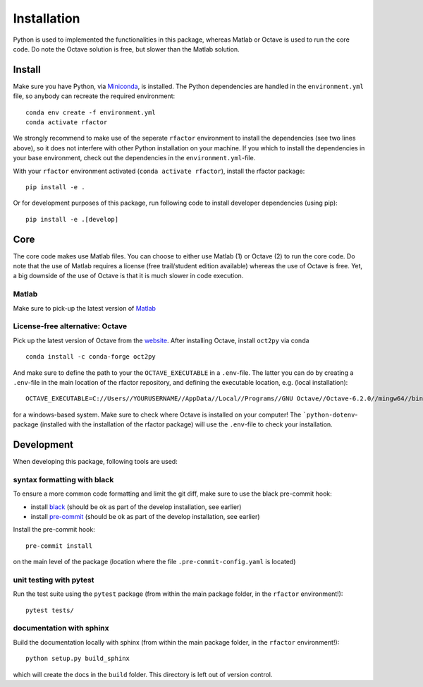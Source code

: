 .. _installation:

Installation
============

Python is used to implemented the functionalities in this package, whereas
Matlab or Octave is used to run the core code. Do note the Octave solution is
free, but slower than the Matlab solution.

Install
-------

Make sure you have Python, via
`Miniconda <https://docs.conda.io/en/latest/miniconda.html>`_, is installed.
The Python dependencies are handled in the ``environment.yml`` file, so
anybody can recreate the required environment:

::

    conda env create -f environment.yml
    conda activate rfactor

We strongly recommend to make use of the seperate ``rfactor`` environment to
install the dependencies (see two lines above), so it does not interfere with
other Python installation on your machine. If you which to install
the dependencies in your base environment, check out the dependencies in the
``environment.yml``-file.

With your ``rfactor`` environment activated (``conda activate rfactor``),
install the rfactor package:

::

    pip install -e .

Or for development purposes of this package, run following code to
install developer dependencies (using pip):

::

    pip install -e .[develop]

.. note::

Core
----

The core code makes use Matlab files. You can choose to either use Matlab (1)
or Octave (2) to run the core code. Do note that the use of  Matlab requires a
license (free trail/student edition available) whereas the use of Octave is
free. Yet, a big downside of the use of Octave is that it is much slower in
code execution.

Matlab
~~~~~~
Make sure to pick-up the
latest version of
`Matlab <https://nl.mathworks.com/products/matlab.html?requestedDomain=>`__

License-free alternative: Octave
~~~~~~~~~~~~~~~~~~~~~~~~~~~~~~~~
Pick up the latest version of Octave from the
`website <https://www.gnu.org/software/octave/index>`__. After installing
Octave, install ``oct2py`` via conda

::

    conda install -c conda-forge oct2py

And make sure to define the path to your the ``OCTAVE_EXECUTABLE`` in a
``.env``-file. The latter you can do by creating a ``.env``-file in the main
location of the rfactor repository, and defining the executable location,
e.g. (local installation):

::

    OCTAVE_EXECUTABLE=C://Users//YOURUSERNAME//AppData//Local//Programs//GNU Octave//Octave-6.2.0//mingw64//bin//octave-cli-6.2.0.exe

for a windows-based system. Make sure to check where Octave is installed on
your computer! The ```python-dotenv``-package (installed with the installation
of the rfactor package) will use the ``.env``-file to check your installation.


Development
-----------

When developing this package, following tools are used:

syntax formatting with black
~~~~~~~~~~~~~~~~~~~~~~~~~~~~

To ensure a more common code formatting and limit the git diff, make
sure to use the black pre-commit hook:

-  install
   `black <https://black.readthedocs.io/en/stable/installation_and_usage.html>`__
   (should be ok as part of the develop installation, see earlier)
-  install `pre-commit <https://pre-commit.com/#install>`__ (should be
   ok as part of the develop installation, see earlier)

Install the pre-commit hook:

::

    pre-commit install

on the main level of the package (location where the file
``.pre-commit-config.yaml`` is located)

unit testing with pytest
~~~~~~~~~~~~~~~~~~~~~~~~

Run the test suite using the ``pytest`` package (from within the main
package folder, in the ``rfactor`` environment!):

::

    pytest tests/

documentation with sphinx
~~~~~~~~~~~~~~~~~~~~~~~~~

Build the documentation locally with sphinx (from within the main
package folder, in the ``rfactor`` environment!):

::

    python setup.py build_sphinx

which will create the docs in the ``build`` folder. This directory is
left out of version control.